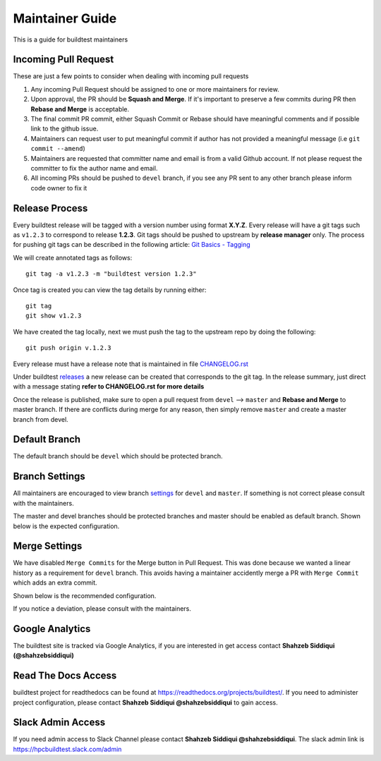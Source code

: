 Maintainer Guide
================

This is a guide for buildtest maintainers


Incoming Pull Request
------------------------

These are just a few points to consider when dealing with incoming pull requests

1. Any incoming Pull Request should be assigned to one or more maintainers for review.

2. Upon approval, the PR should be **Squash and Merge**. If it's important to preserve a few commits during PR then **Rebase and Merge** is acceptable.

3. The final commit PR commit, either Squash Commit or Rebase should have meaningful comments and if possible link to the github issue.

4. Maintainers can request user to put meaningful commit if author has not provided a meaningful message (i.e ``git commit --amend``)

5. Maintainers are requested that committer name and email is from a valid Github account. If not please request the committer to fix the author name and email.

6. All incoming PRs should be pushed to ``devel`` branch, if you see any PR sent to any other branch please inform code owner to fix it


Release Process
-----------------

Every buildtest release will be tagged with a version number using format **X.Y.Z**. Every release will have a git tags
such as ``v1.2.3`` to correspond to release **1.2.3**. Git tags should be pushed to upstream by **release manager** only.
The process for pushing git tags can be described in the following article:  `Git Basics - Tagging <https://git-scm.com/book/en/v2/Git-Basics-Tagging>`_

We will create annotated tags as follows::

  git tag -a v1.2.3 -m "buildtest version 1.2.3"

Once tag is created you can view the tag details by running either::

  git tag
  git show v1.2.3

We have created the tag locally, next we must push the tag to the upstream repo by doing the following::

  git push origin v.1.2.3

Every release must have a release note that is maintained in file `CHANGELOG.rst <https://github.com/buildtesters/buildtest/blob/master/CHANGELOG.rst>`_

Under buildtest `releases <https://github.com/buildtesters/buildtest/releases>`_ a new release can be created that
corresponds to the git tag. In the release summary, just direct with a message stating **refer to CHANGELOG.rst for more details**

Once the release is published, make sure to open a pull request from ``devel`` --> ``master`` and **Rebase and Merge**
to master branch. If there are conflicts during merge for any reason, then simply remove ``master`` and create a master
branch from devel.

Default Branch
------------------

The default branch should be  ``devel`` which should be protected branch.

Branch Settings
----------------

All maintainers are encouraged to view branch `settings <https://github.com/buildtesters/buildtest/settings/branches>`_
for ``devel`` and ``master``. If something is not correct please consult with the maintainers.

The master and devel branches should be protected branches and master should be enabled as default branch. Shown
below is the expected configuration.

.. image:: buildtest_branch_settings.png

Merge Settings
----------------

We have disabled ``Merge Commits`` for the Merge button in Pull Request.  This was done because we
wanted a linear history as a requirement for ``devel`` branch. This avoids having a maintainer accidently
merge a PR with ``Merge Commit`` which adds an extra commit.

Shown below is the recommended configuration.

.. image:: buildtest_merge_options.png

If you notice a deviation, please consult with the maintainers.

Google Analytics
-----------------

The buildtest site is tracked via Google Analytics, if you are interested in get access contact **Shahzeb Siddiqui (@shahzebsiddiqui)**

Read The Docs Access
---------------------

buildtest project for readthedocs can be found at https://readthedocs.org/projects/buildtest/. If you need
to administer project configuration, please contact **Shahzeb Siddiqui @shahzebsiddiqui** to gain access.

Slack Admin Access
-------------------

If you need admin access to Slack Channel please contact **Shahzeb Siddiqui @shahzebsiddiqui**. The
slack admin link is https://hpcbuildtest.slack.com/admin
